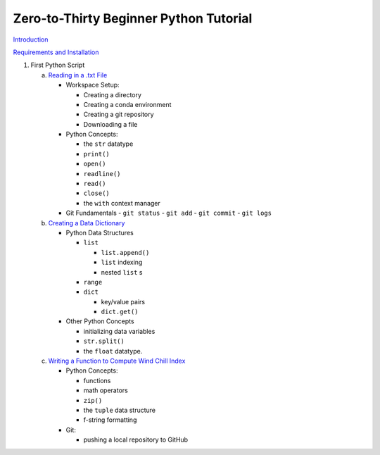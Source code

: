 .. title: index
.. slug: index
.. date: 2020-04-08 13:25:35 UTC-06:00
.. tags:
.. category:
.. link:
.. description:
.. type: text
.. hidetitle: True

=======================================
Zero-to-Thirty Beginner Python Tutorial
=======================================

`Introduction <link://slug/welcome>`_

`Requirements and Installation <link://slug/requirements>`_

1. First Python Script

   a. `Reading in a .txt File <link://slug/part1_1>`_

      - Workspace Setup:

        - Creating a directory
        - Creating a conda environment
        - Creating a git repository
        - Downloading a file

      - Python Concepts:

        - the ``str`` datatype
        - ``print()``
        - ``open()``
        - ``readline()``
        - ``read()``
        - ``close()``
        - the ``with`` context manager

      - Git Fundamentals
        - ``git status``
        - ``git add``
        - ``git commit``
        - ``git logs``

   b. `Creating a Data Dictionary <link://slug/part1_2>`_

      - Python Data Structures

        - ``list``

          - ``list.append()``
          - ``list`` indexing
          - nested ``list`` s

        - ``range``
        - ``dict``

          - key/value pairs
          - ``dict.get()``

      - Other Python Concepts

        - initializing data variables
        - ``str.split()``
        - the ``float`` datatype.

   c. `Writing a Function to Compute Wind Chill Index <link://slug/part1_3>`_

      - Python Concepts:

        - functions
        - math operators
        - ``zip()``
        - the ``tuple`` data structure
        - f-string formatting

      - Git:

        - pushing a local repository to GitHub

